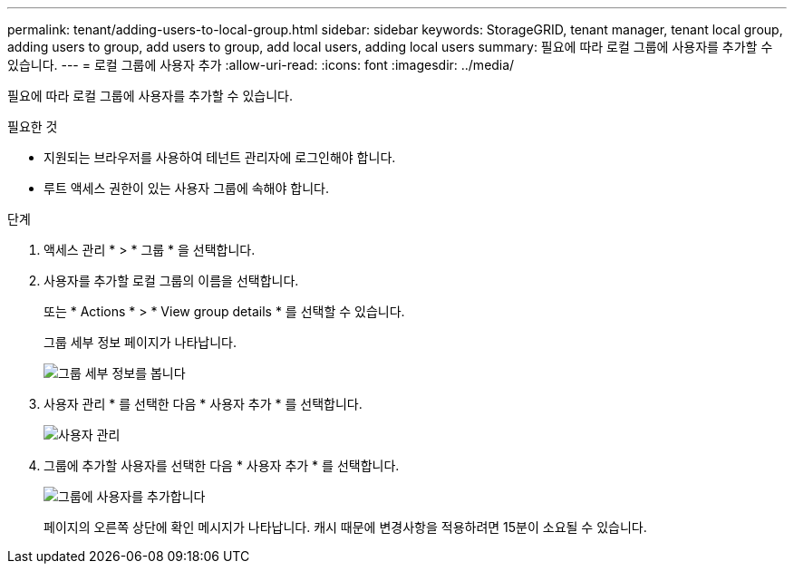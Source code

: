 ---
permalink: tenant/adding-users-to-local-group.html 
sidebar: sidebar 
keywords: StorageGRID, tenant manager, tenant local group, adding users to group, add users to group, add local users, adding local users 
summary: 필요에 따라 로컬 그룹에 사용자를 추가할 수 있습니다. 
---
= 로컬 그룹에 사용자 추가
:allow-uri-read: 
:icons: font
:imagesdir: ../media/


[role="lead"]
필요에 따라 로컬 그룹에 사용자를 추가할 수 있습니다.

.필요한 것
* 지원되는 브라우저를 사용하여 테넌트 관리자에 로그인해야 합니다.
* 루트 액세스 권한이 있는 사용자 그룹에 속해야 합니다.


.단계
. 액세스 관리 * > * 그룹 * 을 선택합니다.
. 사용자를 추가할 로컬 그룹의 이름을 선택합니다.
+
또는 * Actions * > * View group details * 를 선택할 수 있습니다.

+
그룹 세부 정보 페이지가 나타납니다.

+
image::../media/tenant_group_details.png[그룹 세부 정보를 봅니다]

. 사용자 관리 * 를 선택한 다음 * 사용자 추가 * 를 선택합니다.
+
image::../media/manage_users.png[사용자 관리]

. 그룹에 추가할 사용자를 선택한 다음 * 사용자 추가 * 를 선택합니다.
+
image::../media/add_users_to_group.png[그룹에 사용자를 추가합니다]

+
페이지의 오른쪽 상단에 확인 메시지가 나타납니다. 캐시 때문에 변경사항을 적용하려면 15분이 소요될 수 있습니다.


